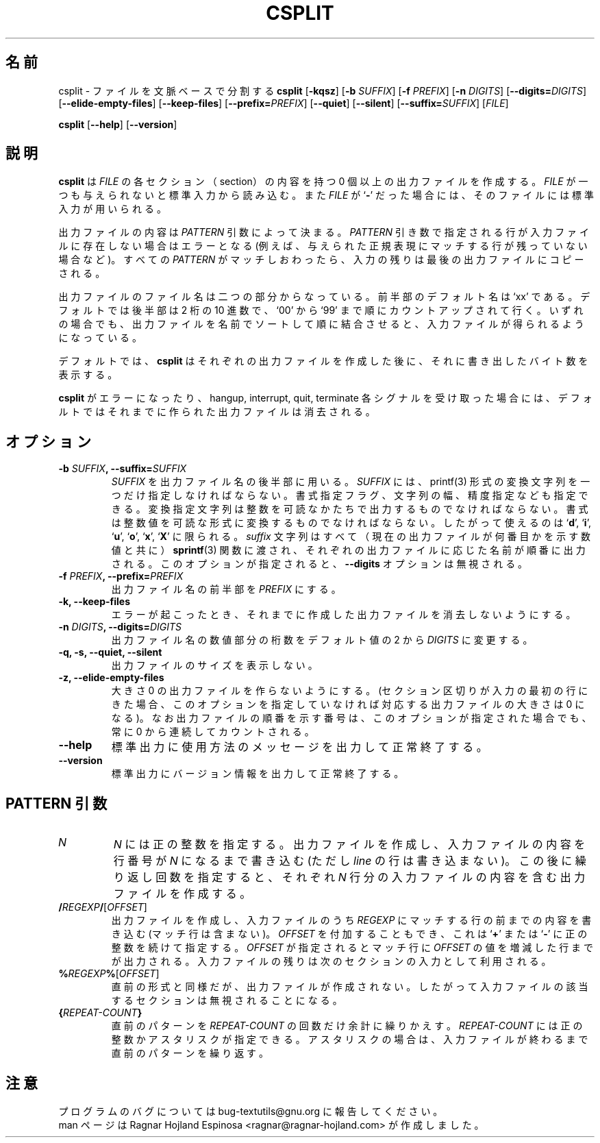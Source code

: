 .\" You may copy, distribute and modify under the terms of the LDP General
.\" Public License as specified in the LICENSE file that comes with the
.\" gnumaniak distribution
.\"
.\" The author kindly requests that no comments regarding the "better"
.\" suitability or up-to-date notices of any info documentation alternative
.\" is added without contacting him first.
.\"
.\" (C) 2002 Ragnar Hojland Espinosa <ragnar@ragnar-hojland.com>
.\"
.\"	GNU csplit man page
.\"	man pages are NOT obsolete!
.\"	<ragnar@ragnar-hojland.com>
.\"
.\" Japanese Version Copyright (c) 2000 NAKANO Takeo all rights reserved.
.\" Translated Sun 12 Mar 2000 by NAKANO Takeo <nakano@apm.seikei.ac.jp>
.\"
.TH CSPLIT 1 "7 October 2002" "GNU textutils 2.1"
.\"O .SH NAME
.\"O \fBcsplit\fR \- split a file into context-determinted pieces
.SH 名前
csplit \- ファイルを文脈ベースで分割する
.\"O .SH SYNOPSIS
.B csplit 
.RB [ \-kqsz ]
[\fB\-b \fISUFFIX\fR] [\fB\-f \fIPREFIX\fR]
[\fB\-n \fIDIGITS\fR] [\fB\-\-digits=\fIDIGITS\fR]
[\fB\-\-elide\-empty\-files\fR] [\fB\-\-keep\-files\fR]
[\fB\-\-prefix=\fIPREFIX\fR]
[\fB\-\-quiet\fR]
[\fB\-\-silent\fR]
[\fB\-\-suffix=\fISUFFIX\fR]
[\fIFILE\fR]

.BR csplit " [" \-\-help "] [" \-\-version ]
.\"O .SH DESCRIPTION
.SH 説明
.\"O .B csplit
.\"O creates zero or more output files containing sections of \fIFILE\fR. If 
.\"O .I FILE
.\"O is omitted or if it is a
.\"O .RB ` \- ',
.\"O standard input is used for reading.
.B csplit
は
.I FILE
の各セクション（section）の内容を持つ 0 個以上の出力ファイルを作成する。
.I FILE
が一つも与えられないと標準入力から読み込む。また
.I FILE
が
.RB ` \- '
だった場合には、そのファイルには標準入力が用いられる。

.\"O The contents of the output files are determined by the \fIPATTERN\fR
.\"O arguments.  An error occurs if a \fIPATTERN\fR argument refers to a
.\"O nonexistent line of the input file (e.g., if no remaining line matches a
.\"O given regular expression).  After every \fIPATTERN\fR has been matched, any
.\"O remaining input is copied into one last output file.
出力ファイルの内容は
.I PATTERN
引数によって決まる。
.I PATTERN
引き数で指定される行が入力ファイルに存在しない場合はエラーとなる
(例えば、与えられた正規表現にマッチする行が残っていない場合など)。
すべての
.I PATTERN
がマッチしおわったら、入力の残りは最後の出力ファイルにコピーされる。

.\"O The output files' names consist of a prefix (`xx' by default)
.\"O followed by a suffix.  By default, the suffix is an ascending sequence
.\"O of two-digit decimal numbers from `00' and up to `99'.  In any case,
.\"O concatenating the output files in sorted order by filename produces the
.\"O original input file.
出力ファイルのファイル名は二つの部分からなっている。
前半部のデフォルト名は `xx' である。
デフォルトでは後半部は 2 桁の 10 進数で、
`00' から `99' まで順にカウントアップされて行く。
いずれの場合でも、出力ファイルを名前でソートして順に結合させると、
入力ファイルが得られるようになっている。

.\"O By default, \fBcsplit\fR prints the number of bytes written to each
.\"O output file after it has been created.
デフォルトでは、
.B csplit
はそれぞれの出力ファイルを作成した後に、
それに書き出したバイト数を表示する。

.\"O By default, if \fBcsplit\fR encounters an error or receives a hangup,
.\"O interrupt, quit, or terminate signal, it removes any output files that
.\"O it has created so far before it exits.
.B csplit
がエラーになったり、
hangup, interrupt, quit, terminate 各シグナルを受け取った場合には、
デフォルトではそれまでに作られた出力ファイルは消去される。
.\"O .SH OPTIONS
.SH オプション
.TP
.B \-b \fISUFFIX\fB, \-\-suffix=\fISUFFIX
.\"O Use \fISUFFIX\fR as the output file name suffix.  When this option is
.\"O specified, the suffix string must include exactly one
.\"O \fBprintf\fR(3)-style conversion specification, possibly including
.\"O format specification flags, a field width, a precision
.\"O specifications, or all of these kinds of modifiers.
.\"O The format letter must convert a binary integer argument to readable form;
.\"O thus, only 
.\"O .RB ` d "', `" i "', `" u "', `" o "', `" x "', and `" X '
.\"O conversions are allowed.  The entire \fISUFFIX\fR is given (with the current
.\"O output file number) to \fBsprintf\fR(3) to form the file name suffixes
.\"O for each of the individual output files in turn.  If this option is used, the
.\"O \fB\-\-digits\fR option is ignored.
.I SUFFIX
を出力ファイル名の後半部に用いる。
.I SUFFIX
には、 printf(3) 形式の変換文字列を一つだけ指定しなければならない。
書式指定フラグ、文字列の幅、精度指定なども指定できる。変換指定
文字列は整数を可読なかたちで出力するものでなければならない。
書式は整数値を可読な形式に変換するものでなければならない。したがって
使えるのは
.RB ` d "', `" i "', `" u "', `" o "', `" x "', `" X '
に限られる。
.I suffix
文字列はすべて（現在の出力ファイルが何番目かを示す数値と共に）
.BR sprintf (3)
関数に渡され、それぞれの出力ファイルに応じた名前が順番に出力される。
このオプションが指定されると、
.B \-\-digits
オプションは無視される。
.TP
.B \-f \fIPREFIX\fB, \-\-prefix=\fIPREFIX
.\"O Use \fIPREFIX\fR as the output file name prefix.
出力ファイル名の前半部を
.I PREFIX
にする。
.TP
.B \-k, \-\-keep\-files
.\"O Do not remove output files when errors are encountered.
エラーが起こったとき、
それまでに作成した出力ファイルを消去しないようにする。
.TP
.B \-n \fIDIGITS\fB, \-\-digits=\fIDIGITS
.\"O Use output file names containing numbers that are \fIDIGITS\fR digits
.\"O long instead of the default 2.
出力ファイル名の数値部分の桁数をデフォルト値の 2 から
.I DIGITS
に変更する。
.TP
.B \-q, \-s, \--quiet, \--silent
.\"O Do not print counts of output file sizes.
出力ファイルのサイズを表示しない。
.TP
.B \-z, \-\-elide\-empty\-files
.\"O Suppress the generation of zero-length output files.  (In cases
.\"O where the section delimiters of the input file are supposed to
.\"O mark the first lines of each of the sections, the first output
.\"O file will generally be a zero-length file unless you use this
.\"O option.)  The output file sequence numbers always run consecutively
.\"O starting from 0, even when this option is specified.
大きさ 0 の出力ファイルを作らないようにする。
(セクション区切りが入力の最初の行にきた場合、
このオプションを指定していなければ対応する出力ファイルの大きさは 0 になる)。
なお出力ファイルの順番を示す番号は、
このオプションが指定された場合でも、
常に 0 から連続してカウントされる。
.TP
.B "\-\-help"
.\"O Print a usage message on standard output and exit successfully.
標準出力に使用方法のメッセージを出力して正常終了する。
.TP
.B "\-\-version"
.\"O Print version information on standard output then exit successfully.
標準出力にバージョン情報を出力して正常終了する。
.\"O .SH PATTERN ARGUMENTS
.SH PATTERN 引数
.TP
.I N
.\"O Create an output file containing the input up to but not including
.\"O line \fIN\fR (a positive integer).  If followed by a repeat count, also
.\"O create an output file containing the next \fILINE\fR lines of the input
.\"O file once for each repeat.
\fIN\fP には正の整数を指定する。出力ファイルを作成し、
入力ファイルの内容を行番号が \fIN\fP になるまで書き込む
(ただし \fIline\fP の行は書き込まない)。
この後に繰り返し回数を指定すると、
それぞれ \fIN\fR 行分の入力ファイルの内容を含む出力ファイルを作成する。
.TP
\fB/\fIREGEXP\fB/\fR[\fIOFFSET\fR]
.\"O Create an output file containing the current line
.\"O up to (but not including) the next line of the input file that contains a
.\"O match for \fIREGEXP\fR.  The optional \fIOFFSET\fR is a
.\"O .RB ` + "' or `" - '
.\"O followed by a positive integer.  If it is given, the input up to the matching
.\"O line plus or minus \fIOFFSET\fR is put into the output file, and the
.\"O line after that begins the next section of input.
出力ファイルを作成し、入力ファイルのうち
.I REGEXP
にマッチする行の前までの内容を書き込む (マッチ行は含まない)。
.I OFFSET
を付加することもでき、これは
.RB ` + "' または `" - '
に正の整数を続けて指定する。
.I OFFSET
が指定されるとマッチ行に
.I OFFSET
の値を増減した行までが出力される。
入力ファイルの残りは次のセクションの入力として利用される。
.TP
\fB%\fIREGEXP\fB%\fR[\fIOFFSET\fR]
.\"O Like the previous type, except that it does not create an output
.\"O file, so that section of the input file is effectively ignored.
直前の形式と同様だが、出力ファイルが作成されない。
したがって入力ファイルの該当するセクションは無視されることになる。
.TP
\fB{\fIREPEAT\-COUNT\fB}
.\"O Repeat the previous pattern \fIREPEAT\-COUNT\fR additional times.
.\"O \fIREPEAT\-COUNT\fR can either be a positive integer or an asterisk,
.\"O meaning repeat as many times as necessary until the input is exhausted.
直前のパターンを
.I REPEAT\-COUNT
の回数だけ余計に繰りかえす。
.I REPEAT\-COUNT
には正の整数かアスタリスクが指定できる。
アスタリスクの場合は、
入力ファイルが終わるまで直前のパターンを繰り返す。
.\"O .SH NOTES
.SH 注意
.\"O Report bugs to bug-textutils@gnu.org.
.\"O .br
.\"O Man page by Ragnar Hojland Espinosa <ragnar@ragnar-hojland.com>
プログラムのバグについては bug-textutils@gnu.org に報告してください。
.br
man ページは Ragnar Hojland Espinosa <ragnar@ragnar-hojland.com> が作成しました。
